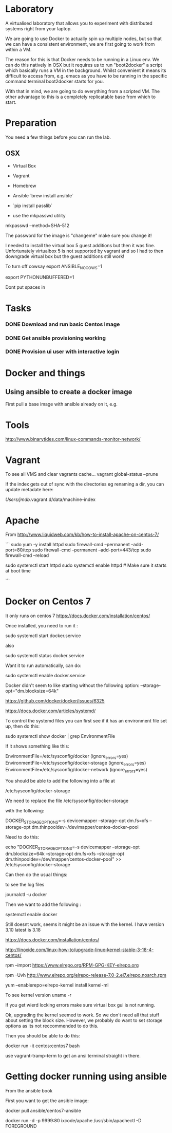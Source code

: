 * Laboratory 

A virtualised laboratory that allows you to experiment with distributed systems right from your laptop.

We are going to use Docker to actually spin up multiple nodes, but so that we can have a consistent environment, we are first going to work from within a VM.

The reason for this is that Docker needs to be running in a Linux env. We can do this natively in OSX but it requires us to run "boot2docker" a script which basically runs a VM in the background. Whilst convenient it means its difficult to access from, e.g. emacs as you have to be running in the specific command terminal boot2docker starts for you.

With that in mind, we are going to do everything from a scripted VM. The other advantage to this is a completely replicatable base from which to start.


* Preparation

You need a few things before you can run the lab.

** OSX

- Virtual Box
- Vagrant
- Homebrew
- Ansible `brew install ansible`

- `pip install passlib`

- use the mkpasswd utility

mkpasswd --method=SHA-512

The password for the image is "changeme" make sure you change it!

# yum -y groups install "GNOME Desktop" 

# startx 

I needed to install the virtual box 5 guest additions but then it was fine. Unfortunately virtualbox 5 is not supported by vagrant and so I had to then downgrade virtual box but the guest additions still work!

To turn off cowsay
export ANSIBLE_NOCOWS=1

export PYTHONUNBUFFERED=1

Dont put spaces in 


* Tasks

*** DONE Download and run basic Centos Image

*** DONE Get ansible provisioning working
*** DONE Provision ui user with interactive login

* Docker and things


** Using ansible to create a docker image

First pull a base image with ansible already on it, e.g.

* Tools

http://www.binarytides.com/linux-commands-monitor-network/

* Vagrant

To see all VMS and clear vagrants cache...
vagrant global-status --prune 

If the index gets out of sync with the directories eg renaming a dir, you can update metadate here:

/Users/jmdb/.vagrant.d/data/machine-index

* Apache

From http://www.liquidweb.com/kb/how-to-install-apache-on-centos-7/

```
sudo yum -y install httpd
sudo firewall-cmd --permanent --add-port=80/tcp
sudo firewall-cmd --permanent --add-port=443/tcp
sudo firewall-cmd --reload

sudo systemctl start httpd
sudo systemctl enable httpd # Make sure it starts at boot time



```


* Docker on Centos 7

It only runs on centos 7
https://docs.docker.com/installation/centos/

Once installed, you need to run it : 

sudo systemctl start docker.service

also 

sudo systemctl status docker.service

Want it to run automatically, can do:

sudo systemctl enable docker.service

Docker didn't seem to like starting without the following option:
--storage-opt="dm.blocksize=64k"

https://github.com/docker/docker/issues/6325

https://docs.docker.com/articles/systemd/

To control the systemd files you can first see if it has an environment file set up, then do this:

sudo systemctl show docker | grep EnvironmentFile


If it shows something like this:

EnvironmentFile=/etc/sysconfig/docker (ignore_errors=yes)
EnvironmentFile=/etc/sysconfig/docker-storage (ignore_errors=yes)
EnvironmentFile=/etc/sysconfig/docker-network (ignore_errors=yes)

You should be able to add the following into a file at

/etc/sysconfig/docker-storage

We need to replace the file /etc/sysconfig/docker-storage

with the following:

DOCKER_STORAGE_OPTIONS=-s devicemapper --storage-opt dm.fs=xfs --storage-opt dm.thinpooldev=/dev/mapper/centos-docker--pool


Need to do this:

echo "DOCKER_STORAGE_OPTIONS=-s devicemapper --storage-opt dm.blocksize=64k --storage-opt dm.fs=xfs --storage-opt dm.thinpooldev=/dev/mapper/centos-docker--pool" >> /etc/sysconfig/docker-storage

Can then do the usual things:

to see the log files 

journalctl -u docker

Then we want to add the following :

systemctl enable docker

Still doesnt work, seems it might be an issue with the kernel. I have version 3.10 latest is 3.18

https://docs.docker.com/installation/centos/


http://linoxide.com/linux-how-to/upgrade-linux-kernel-stable-3-18-4-centos/


rpm --import https://www.elrepo.org/RPM-GPG-KEY-elrepo.org

rpm -Uvh http://www.elrepo.org/elrepo-release-7.0-2.el7.elrepo.noarch.rpm

yum --enablerepo=elrepo-kernel install kernel-ml

To see kernel version uname -r

If you get wierd locking errors make sure virtual box gui is not running.

Ok, upgrading the kernel seemed to work. So we don't need all that stuff about setting the block size. However, we probably do want to set storage options as its not reccommended to do this.

Then you should be able to do this:

docker run -it centos:centos7 bash

use vagrant-tramp-term to get an ansi terminal straight in there.

* Getting docker running using ansible

From the ansible book

First you want to get the ansible image:

docker pull ansible/centos7-ansible


docker run -d -p 9999:80 ixcode/apache /usr/sbin/apachectl -D FOREGROUND
